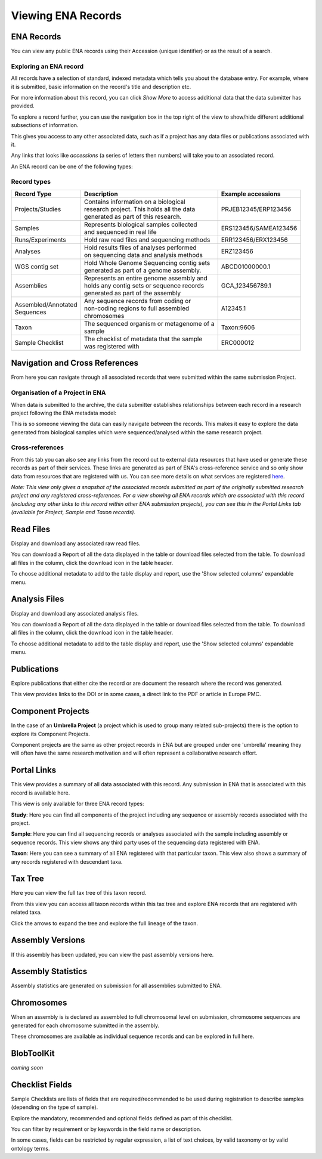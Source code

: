 ===================
Viewing ENA Records
===================

ENA Records
===========

You can view any public ENA records using their Accession (unique identifier) or 
as the result of a search.

Exploring an ENA record
-----------------------

.. image:: images/record-guide.png

All records have a selection of standard, indexed metadata which tells you about the 
database entry. For example, where it is submitted, basic information on the record's 
title and description etc.

For more information about this record, you can click *Show More* to access additional data 
that the data submitter has provided.

To explore a record further, you can use the navigation box in the top right of the view 
to show/hide different additional subsections of information.

This gives you access to any other associated data, such as if a project has any data 
files or publications associated with it.

Any links that looks like *accessions* (a series of letters then numbers) will take you 
to an associated record.

An ENA record can be one of the following types:

Record types
------------

+-----------------------+---------------------------------------------+------------------------+
| **Record Type**       | **Description**                             | **Example accessions** |
+-----------------------+---------------------------------------------+------------------------+
| Projects/Studies      | | Contains information on a biological      | PRJEB12345/ERP123456   |
|                       | | research project. This holds all the data |                        |
|                       | | generated as part of this research.       |                        |
+-----------------------+---------------------------------------------+------------------------+
| Samples               | | Represents biological samples collected   | ERS123456/SAMEA123456  |
|                       | | and sequenced in real life                |                        |
+-----------------------+---------------------------------------------+------------------------+
| Runs/Experiments      | Hold raw read files and sequencing methods  | ERR123456/ERX123456    |
+-----------------------+---------------------------------------------+------------------------+
| Analyses              | | Hold results files of analyses performed  | ERZ123456              |
|                       | | on sequencing data and analysis methods   |                        |
+-----------------------+---------------------------------------------+------------------------+
| WGS contig set        | | Hold Whole Genome Sequencing contig sets  |  ABCD01000000.1        |
|                       | | generated as part of a genome assembly.   |                        |
+-----------------------+---------------------------------------------+------------------------+
| Assemblies            | | Represents an entire genome assembly and  | GCA_123456789.1        |
|                       | | holds any contig sets or sequence records |                        |
|                       | | generated as part of the assembly         |                        |
+-----------------------+---------------------------------------------+------------------------+
| | Assembled/Annotated | | Any sequence records from coding or       | A12345.1               | 
| | Sequences           | | non-coding regions to full assembled      |                        |
|                       | | chromosomes                               |                        |
+-----------------------+---------------------------------------------+------------------------+
| Taxon                 | | The sequenced organism or metagenome of a | Taxon:9606             |
|                       | | sample                                    |                        |
+-----------------------+---------------------------------------------+------------------------+
| Sample Checklist      | | The checklist of metadata that the sample | ERC000012              |
|                       | | was registered with                       |                        |
+-----------------------+---------------------------------------------+------------------------+

Navigation and Cross References
===============================

From here you can navigate through all associated records that were submitted within the same 
submission Project.

Organisation of a Project in ENA
--------------------------------

When data is submitted to the archive, the data submitter establishes relationships 
between each record in a research project following the ENA metadata model:

.. image:: images/metadata-model.png

This is so someone viewing the data can easily navigate between the records. 
This makes it easy to explore the data generated from biological samples which were 
sequenced/analysed within the same research project.

Cross-references
----------------

From this tab you can also see any links from the record out to external data resources 
that have used or generate these records as part of their services. These links are generated 
as part of ENA's cross-reference service and so only show data from resources that are 
registered with us. You can see more details on what services are 
registered `here <https://www.ebi.ac.uk/ena/browser/xref>`_.

*Note: This view only gives a snapshot of the associated records submitted as part of the 
originally submitted research project and any registered cross-references. For a view 
showing all ENA records which are associated with this record (including any other 
links to this record within other ENA submission projects), you can see this in the Portal 
Links tab (available for Project, Sample and Taxon records).*

Read Files
==========

Display and download any associated raw read files.

You can download a Report of all the data displayed in the table or download files selected 
from the table. To download all files in the column, click the download icon in the table 
header.

To choose additional metadata to add to the table display and report, use the 'Show selected 
columns' expandable menu.


Analysis Files
==============

Display and download any associated analysis files.

You can download a Report of all the data displayed in the table or download files selected 
from the table. To download all files in the column, click the download icon in the table 
header.

To choose additional metadata to add to the table display and report, use the 'Show selected 
columns' expandable menu.


Publications
============

Explore publications that either cite the record or are document the research 
where the record was generated.

This view provides links to the DOI or in some cases, a direct link to the PDF or article in 
Europe PMC.


Component Projects
==================

In the case of an **Umbrella Project** (a project which is used to group many related 
sub-projects) there is the option to explore its Component Projects.

Component projects are the same as other project records in ENA but are grouped under one 
'umbrella' meaning they will often have the same research motivation and will often represent 
a collaborative research effort.

Portal Links
============

This view provides a summary of all data associated with this record. Any submission in 
ENA that is associated with this record is available here.

This view is only available for three ENA record types:

**Study**: Here you can find all components of the project including any sequence or 
assembly records associated with the project.

**Sample**: Here you can find all sequencing records or analyses associated with the 
sample including assembly or sequence records. This view shows any third party uses 
of the sequencing data registered with ENA.

**Taxon**: Here you can see a summary of all ENA registered with that particular 
taxon. This view also shows a summary of any records registered with descendant taxa.

Tax Tree
========

Here you can view the full tax tree of this taxon record.

From this view you can access all taxon records within this tax tree and explore ENA 
records that are registered with related taxa.

Click the arrows to expand the tree and explore the full lineage of the taxon.

Assembly Versions
=================

If this assembly has been updated, you can view the past assembly versions here.


Assembly Statistics
===================

Assembly statistics are generated on submission for all assemblies submitted to ENA.

Chromosomes
===========

When an assembly is is declared as assembled to full chromosomal level on 
submission, chromosome sequences are generated for each chromosome submitted 
in the assembly.
 
These chromosomes are available as individual sequence records and can be 
explored in full here.

BlobToolKit
===========

*coming soon*

Checklist Fields
================

Sample Checklists are lists of fields that are required/recommended to be used 
during registration to describe samples (depending on the type of sample).

Explore the mandatory, recommended and optional fields defined as part of this 
checklist.

You can filter by requirement or by keywords in the field name or description.

In some cases, fields can be restricted by regular expression, a list of text 
choices, by valid taxonomy or by valid ontology terms.
